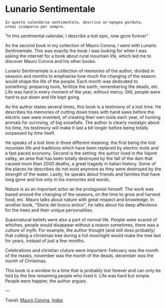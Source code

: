 #+startup: content indent

* Lunario Sentimentale
#+INDEX: Giovanni's Diary!Reading!Mauro Corona!Lunario Sentimentale

#+begin_src
  In questo calendario sentimentale, descrivo un'epopea perduta,
  ormai scomparsa per sempre.
#+end_src
"In this sentimental calendar, I describe a lost epic, now gone forever"

As the second book in my collection of Mauro Corona, I went with
Lunario Sentimentale. This was exactly the book I was looking for
when I was asking the internet for a book about rural mountain life,
which led me to discover Mauro Corona and his other books.

Lunario Sentimentale is a collection of memories of the author,
divided in seasons and months to emphasise how much the changing
of the season would shape the life of the people. Each month was
dedicated to something: preparing tools, fertilize the earth,
remembering the deads, etc. Life was hard in every moment of the year,
without mercy. Still, people were hard to put down and life kept
going.

As the author states several times, this book is a testimony of a
lost time. He describes his memories of cutting down trees with hand
saws before the electric saw were invented, of creating their own
tools each year, of hunting animals for surviving, of big snowfalls.
The author is clearly nostalgic about his time, his testimony will
make It last a bit longer before being totally surpassed by time
itself.

He speaks of a lost time in three different meaning: the first being
the lost mountain life and traditions which have been replaced by
electric tools and a fast paced economy. Second is the setting: the
author lived in the Vajont valley, an area that has been totally
destroyed by the fall of the dam that caused more than 2000 deaths, a
great tragedy in italian history. Some of the places he describes do
not exist anymore as they were destroyed by the strength of the water.
Lastly, he speaks about friends and families that have long gone and
live only in his memories and words.

Nature is as an important actor as the protagonist himself. The work
was based around the changing of the seasons, on the time to grow and
harvest food, etc. Mauro talks about nature with great respect and
knowledge. In another book, "Storie del bosco antico", he talks about
his deep affections for the trees and their unique personalities.

Supernatural beliefs were also a part of normal life. People were
scared of whiches, people would disappear without a reason sometimes,
there was a culture of myth. For example, the author thought (and
still does probably) that cutting a christmas tree during a full
moonlight would make the tree last for years, instead of just a few
months.

Celebrations and christian cluture were important: February was the
month of the masks, november was the month of the deads, december was
the month of Christmas.

This book is a window to a time that is probably lost forever and can
only be told by the few remaining people who lived it. Life was hard
but simple. People were happier, the author argues.

---

Travel: [[file:./mauro-corona.org][Mauro Corona]], [[file:../../theindex.org][Index]]
